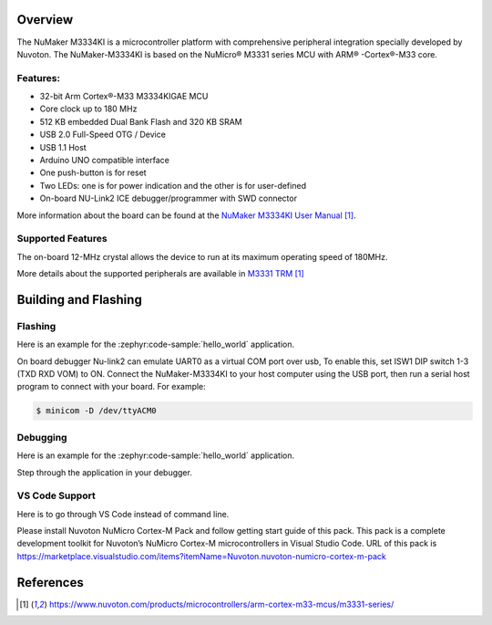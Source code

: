﻿.. zephyr:board:: numaker_m3334ki

Overview
********

The NuMaker M3334KI is a microcontroller platform with comprehensive peripheral integration
specially developed by Nuvoton. The NuMaker-M3334KI is based on the NuMicro® M3331
series MCU with ARM® -Cortex®-M33 core.

Features:
=========
- 32-bit Arm Cortex®-M33 M3334KIGAE MCU
- Core clock up to 180 MHz
- 512 KB embedded Dual Bank Flash and 320 KB SRAM
- USB 2.0 Full-Speed OTG / Device
- USB 1.1 Host
- Arduino UNO compatible interface
- One push-button is for reset
- Two LEDs: one is for power indication and the other is for user-defined
- On-board NU-Link2 ICE debugger/programmer with SWD connector

More information about the board can be found at the `NuMaker M3334KI User Manual`_.

Supported Features
==================

.. zephyr:board-supported-hw::

The on-board 12-MHz crystal allows the device to run at its maximum operating speed of 180MHz.

More details about the supported peripherals are available in `M3331 TRM`_

Building and Flashing
*********************

.. zephyr:board-supported-runners::

Flashing
========

Here is an example for the :zephyr:code-sample:`hello_world` application.

On board debugger Nu-link2 can emulate UART0 as a virtual COM port over usb,
To enable this, set ISW1 DIP switch 1-3 (TXD RXD VOM) to ON.
Connect the NuMaker-M3334KI to your host computer using the USB port, then
run a serial host program to connect with your board. For example:

.. code-block:: console

   $ minicom -D /dev/ttyACM0

.. zephyr-app-commands::
   :zephyr-app: samples/hello_world
   :board: numaker_m3334ki
   :goals: flash

Debugging
=========

Here is an example for the :zephyr:code-sample:`hello_world` application.

.. zephyr-app-commands::
   :zephyr-app: samples/hello_world
   :board: numaker_m3334ki
   :goals: debug

Step through the application in your debugger.

VS Code Support
===============

Here is to go through VS Code instead of command line.

Please install Nuvoton NuMicro Cortex-M Pack and follow getting start guide of this pack.
This pack is a complete development toolkit for Nuvoton’s NuMicro Cortex-M microcontrollers
in Visual Studio Code.
URL of this pack is
https://marketplace.visualstudio.com/items?itemName=Nuvoton.nuvoton-numicro-cortex-m-pack

References
**********

.. target-notes::

.. _NuMaker M3334KI User Manual:
   https://www.nuvoton.com/products/microcontrollers/arm-cortex-m33-mcus/m3331-series/
.. _M3331 TRM:
   https://www.nuvoton.com/products/microcontrollers/arm-cortex-m33-mcus/m3331-series/
